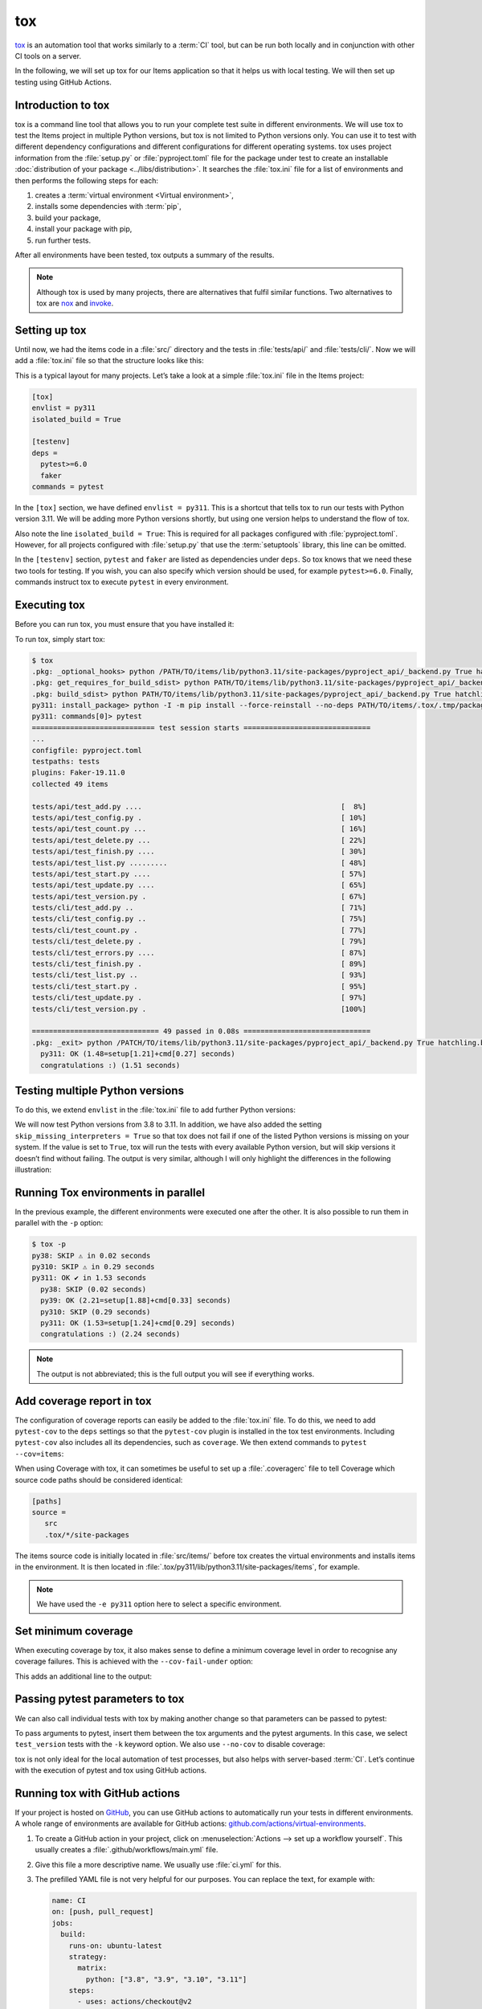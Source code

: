 tox
===

`tox <https://tox.readthedocs.io/>`_ is an automation tool that works similarly
to a :term:`CI` tool, but can be run both locally and in conjunction with other
CI tools on a server.

In the following, we will set up tox for our Items application so that it helps
us with local testing. We will then set up testing using GitHub Actions.

Introduction to tox
-------------------

tox is a command line tool that allows you to run your complete test suite in
different environments. We will use tox to test the Items project in multiple
Python versions, but tox is not limited to Python versions only. You can use it
to test with different dependency configurations and different configurations for
different operating systems. tox uses project information from the
:file:`setup.py` or :file:`pyproject.toml` file for the package under test to
create an installable :doc:`distribution of your package <../libs/distribution>`.
It searches the :file:`tox.ini` file for a list of environments and then performs
the following steps for each:

#. creates a :term:`virtual environment <Virtual environment>`,
#. installs some dependencies with :term:`pip`,
#. build your package,
#. install your package with pip,
#. run further tests.

After all environments have been tested, tox outputs a summary of the results.

.. note::
   Although tox is used by many projects, there are alternatives that fulfil
   similar functions. Two alternatives to tox are `nox
   <https://nox.thea.codes/en/stable/>`_ and `invoke
   <https://www.pyinvoke.org>`_.

Setting up tox
--------------

Until now, we had the items code in a :file:`src/` directory and the tests in
:file:`tests/api/` and :file:`tests/cli/`. Now we will add a :file:`tox.ini` file
so that the structure looks like this:

.. code-block:: console
   :emphasize-lines: 16

    items
     ├── …
     ├── pyproject.toml
     ├── src
     │   └── items
     │       └── …
     ├── tests
     │   ├── api
     │   │   ├── __init__.py
     │   │   ├── conftest.py
     │   │   └── test_….py
     │   └── cli
     │       ├── __init__.py
     │       ├── conftest.py
     │       └── test_….py
     └── tox.ini

This is a typical layout for many projects. Let’s take a look at a simple
:file:`tox.ini` file in the Items project:

.. code-block:: ini

   [tox]
   envlist = py311
   isolated_build = True

   [testenv]
   deps =
     pytest>=6.0
     faker
   commands = pytest

In the ``[tox]`` section, we have defined ``envlist = py311``. This is a shortcut
that tells tox to run our tests with Python version 3.11. We will be adding more
Python versions shortly, but using one version helps to understand the flow of
tox.

Also note the line ``isolated_build = True``: This is required for all packages
configured with :file:`pyproject.toml`. However, for all projects configured with
:file:`setup.py` that use the :term:`setuptools` library, this line can be
omitted.

In the ``[testenv]`` section, ``pytest`` and ``faker`` are listed as dependencies
under ``deps``. So tox knows that we need these two tools for testing. If you
wish, you can also specify which version should be used, for example
``pytest>=6.0``. Finally, commands instruct tox to execute ``pytest`` in every
environment.

Executing tox
-------------

Before you can run tox, you must ensure that you have installed it:

.. tab:: Linux/macOS

   .. code-block:: console

      $ python3 -m venv .
      $ . bin/acitvate
      $ python -m pip install tox

.. tab:: Windows

   .. code-block:: ps1con

      C:> python -m venv .
      C:> Scripts\activate
      C:> python -m pip install tox

To run tox, simply start tox:

.. code-block:: pytest

    $ tox
    .pkg: _optional_hooks> python /PATH/TO/items/lib/python3.11/site-packages/pyproject_api/_backend.py True hatchling.build
    .pkg: get_requires_for_build_sdist> python PATH/TO/items/lib/python3.11/site-packages/pyproject_api/_backend.py True hatchling.build
    .pkg: build_sdist> python PATH/TO/items/lib/python3.11/site-packages/pyproject_api/_backend.py True hatchling.build
    py311: install_package> python -I -m pip install --force-reinstall --no-deps PATH/TO/items/.tox/.tmp/package/14/items-0.1.0.tar.gz
    py311: commands[0]> pytest
    ============================= test session starts ==============================
    ...
    configfile: pyproject.toml
    testpaths: tests
    plugins: Faker-19.11.0
    collected 49 items

    tests/api/test_add.py ....                                               [  8%]
    tests/api/test_config.py .                                               [ 10%]
    tests/api/test_count.py ...                                              [ 16%]
    tests/api/test_delete.py ...                                             [ 22%]
    tests/api/test_finish.py ....                                            [ 30%]
    tests/api/test_list.py .........                                         [ 48%]
    tests/api/test_start.py ....                                             [ 57%]
    tests/api/test_update.py ....                                            [ 65%]
    tests/api/test_version.py .                                              [ 67%]
    tests/cli/test_add.py ..                                                 [ 71%]
    tests/cli/test_config.py ..                                              [ 75%]
    tests/cli/test_count.py .                                                [ 77%]
    tests/cli/test_delete.py .                                               [ 79%]
    tests/cli/test_errors.py ....                                            [ 87%]
    tests/cli/test_finish.py .                                               [ 89%]
    tests/cli/test_list.py ..                                                [ 93%]
    tests/cli/test_start.py .                                                [ 95%]
    tests/cli/test_update.py .                                               [ 97%]
    tests/cli/test_version.py .                                              [100%]

    ============================== 49 passed in 0.08s ==============================
    .pkg: _exit> python /PATCH/TO/items/lib/python3.11/site-packages/pyproject_api/_backend.py True hatchling.build
      py311: OK (1.48=setup[1.21]+cmd[0.27] seconds)
      congratulations :) (1.51 seconds)

Testing multiple Python versions
--------------------------------

To do this, we extend ``envlist`` in the :file:`tox.ini` file to add further
Python versions:

.. code-block:: ini
   :emphasize-lines: 2, 4

   [tox]
   envlist = py38, py39, py310, py311
   isolated_build = True
   skip_missing_interpreters = True

We will now test Python versions from 3.8 to 3.11. In addition, we have also
added the setting ``skip_missing_interpreters = True`` so that tox does not fail
if one of the listed Python versions is missing on your system. If the value is
set to ``True``, tox will run the tests with every available Python version, but
will skip versions it doesn’t find without failing. The output is very similar,
although I will only highlight the differences in the following illustration:

.. code-block:: pytest
   :emphasize-lines: 2, 4, 10, 12, 18-

    $ tox
    py38: skipped because could not find python interpreter with spec(s): py38
    py38: SKIP ⚠ in 2.13 seconds
    py39: install_package> python -I -m pip install --force-reinstall --no-deps /PATCH/TO/items/.tox/.tmp/package/15/items-0.1.0.tar.gz
    py39: commands[0]> pytest
    ============================= test session starts ==============================
    ...
    ============================== 49 passed in 0.16s ==============================
    py39: OK ✔ in 8.08 seconds
    py310: skipped because could not find python interpreter with spec(s): py310
    py310: SKIP ⚠ in 0 seconds
    py311: install_package> python -I -m pip install --force-reinstall --no-deps /PATH/TO/items/.tox/.tmp/package/16/items-0.1.0.tar.gz
    py311: commands[0]> pytest
    ============================= test session starts ==============================
    ...
    ============================== 49 passed in 0.09s ==============================
    .pkg: _exit> python /PYTH/TO/items/lib/python3.11/site-packages/pyproject_api/_backend.py True hatchling.build
      py38: SKIP (2.13 seconds)
      py39: OK (8.08=setup[6.92]+cmd[1.16] seconds)
      py310: SKIP (0.00 seconds)
      py311: OK (1.24=setup[0.95]+cmd[0.29] seconds)
      congratulations :) (11.48 seconds)

Running Tox environments in parallel
------------------------------------

In the previous example, the different environments were executed one after the
other. It is also possible to run them in parallel with the ``-p`` option:

.. code-block:: pytest

    $ tox -p
    py38: SKIP ⚠ in 0.02 seconds
    py310: SKIP ⚠ in 0.29 seconds
    py311: OK ✔ in 1.53 seconds
      py38: SKIP (0.02 seconds)
      py39: OK (2.21=setup[1.88]+cmd[0.33] seconds)
      py310: SKIP (0.29 seconds)
      py311: OK (1.53=setup[1.24]+cmd[0.29] seconds)
      congratulations :) (2.24 seconds)

.. note::
   The output is not abbreviated; this is the full output you will see if
   everything works.

Add coverage report in tox
--------------------------

The configuration of coverage reports can easily be added to the :file:`tox.ini`
file. To do this, we need to add ``pytest-cov`` to the ``deps`` settings so that
the ``pytest-cov`` plugin is installed in the tox test environments. Including
``pytest-cov`` also includes all its dependencies, such as ``coverage``. We then
extend commands to ``pytest --cov=items``:

.. code-block::
   :emphasize-lines: 10-

   [tox]
   envlist = py38, py39, py310, py311
   isolated_build = True
   skip_missing_interpreters = True

   [testenv]
   deps =
     pytest
     faker
     pytest-cov
   commands = pytest --cov=items

When using Coverage with tox, it can sometimes be useful to set up a
:file:`.coveragerc` file to tell Coverage which source code paths should be
considered identical:

.. code-block:: ini

    [paths]
    source =
       src
       .tox/*/site-packages

The items source code is initially located in :file:`src/items/` before tox
creates the virtual environments and installs items in the environment. It is
then located in :file:`.tox/py311/lib/python3.11/site-packages/items`, for
example.

.. code-block:: pytest
   :emphasize-lines: 1

    $ tox -e py311
    ...
    py311: commands[0]> pytest --cov=items
    ...
    ---------- coverage: platform darwin, python 3.11.5-final-0 ----------
    Name                                                        Stmts   Miss  Cover
    -------------------------------------------------------------------------------
    .tox/py311/lib/python3.11/site-packages/items/__init__.py       3      0   100%
    .tox/py311/lib/python3.11/site-packages/items/api.py           68      1    99%
    .tox/py311/lib/python3.11/site-packages/items/cli.py           86      0   100%
    .tox/py311/lib/python3.11/site-packages/items/db.py            23      0   100%
    -------------------------------------------------------------------------------
    TOTAL                                                         180      1    99%


    ============================== 49 passed in 0.17s ==============================
    ...
      py311: OK (1.85=setup[1.34]+cmd[0.51] seconds)
      congratulations :) (1.89 seconds)

.. note::
   We have used the ``-e py311`` option here to select a specific environment.

Set minimum coverage
--------------------

When executing coverage by tox, it also makes sense to define a minimum coverage
level in order to recognise any coverage failures. This is achieved with the
``--cov-fail-under`` option:

.. code-block:: ini
   :emphasize-lines: 11

   [tox]
   envlist = py38, py39, py310, py311
   isolated_build = True
   skip_missing_interpreters = True

   [testenv]
   deps =
     pytest
     faker
     pytest-cov
   commands = pytest --cov=items --cov-fail-under=100

This adds an additional line to the output:

.. code-block:: pytest
   :emphasize-lines: 15

    $ tox -e py311
    ...
    ============================= test session starts ==============================
    ...
    ---------- coverage: platform darwin, python 3.11.5-final-0 ----------
    Name                                                        Stmts   Miss  Cover
    -------------------------------------------------------------------------------
    .tox/py311/lib/python3.11/site-packages/items/__init__.py       3      0   100%
    .tox/py311/lib/python3.11/site-packages/items/api.py           68      1    99%
    .tox/py311/lib/python3.11/site-packages/items/cli.py           86      0   100%
    .tox/py311/lib/python3.11/site-packages/items/db.py            23      0   100%
    -------------------------------------------------------------------------------
    TOTAL                                                         180      1    99%

    FAIL Required test coverage of 100% not reached. Total coverage: 99.44%

    ============================== 49 passed in 0.16s ==============================
    py311: exit 1 (0.43 seconds) /PATH/TO/items> pytest --cov=items --cov-fail-under=100 pid=58109
    .pkg: _exit> python /PATH/TO/items/lib/python3.11/site-packages/pyproject_api/_backend.py True hatchling.build
      py311: FAIL code 1 (1.65=setup[1.22]+cmd[0.43] seconds)
      evaluation failed :( (1.68 seconds)

.. _posargs:

Passing pytest parameters to tox
--------------------------------

We can also call individual tests with tox by making another change so that
parameters can be passed to pytest:

.. code-block:: ini
   :emphasize-lines: 11

    [tox]
    envlist = py38, py39, py310, py311
    isolated_build = True
    skip_missing_interpreters = True

    [testenv]
    deps =
      pytest
      faker
      pytest-cov
    commands = pytest --cov=items --cov-fail-under=100  {posargs}

To pass arguments to pytest, insert them between the tox arguments and the pytest
arguments. In this case, we select ``test_version`` tests with the ``-k`` keyword
option. We also use ``--no-cov`` to disable coverage:

.. code-block:: pytest
   :emphasize-lines: 1, 3

    $ tox -e py311 -- -k test_version --no-cov
    ...
    py311: commands[0]> pytest --cov=items --cov-fail-under=100 -k test_version --no-cov
    ============================= test session starts ==============================
    ...
    configfile: pyproject.toml
    testpaths: tests
    plugins: cov-4.1.0, Faker-19.11.0
    collected 49 items / 47 deselected / 2 selected

    tests/api/test_version.py .                                              [ 50%]
    tests/cli/test_version.py .                                              [100%]

    ======================= 2 passed, 47 deselected in 0.04s =======================
    .pkg: _exit> python /PATH/TO/items/lib/python3.11/site-packages/pyproject_api/_backend.py True hatchling.build
      py311: OK (1.51=setup[1.25]+cmd[0.26] seconds)
      congratulations :) (1.53 seconds)

tox is not only ideal for the local automation of test processes, but also helps
with server-based :term:`CI`. Let’s continue with the execution of pytest and tox
using GitHub actions.

Running tox with GitHub actions
-------------------------------

If your project is hosted on `GitHub <https://github.com/>`_, you can use GitHub
actions to automatically run your tests in different environments. A whole range
of environments are available for GitHub actions:
`github.com/actions/virtual-environments
<https://github.com/actions/virtual-environments/#readme>`_.

#. To create a GitHub action in your project, click on :menuselection:`Actions
   --> set up a workflow yourself`. This usually creates a
   :file:`.github/workflows/main.yml` file.
#. Give this file a more descriptive name. We usually use :file:`ci.yml` for
   this.
#. The prefilled YAML file is not very helpful for our purposes. You can replace
   the text, for example with:

   .. code-block:: yaml

      name: CI
      on: [push, pull_request]
      jobs:
        build:
          runs-on: ubuntu-latest
          strategy:
            matrix:
              python: ["3.8", "3.9", "3.10", "3.11"]
          steps:
            - uses: actions/checkout@v2
            - name: Setup Python
              uses: actions/setup-python@v2
              with:
                python-version: ${{ matrix.python }}
            - name: Install tox and any other packages
              run: python -m pip install tox tox-gh-actions
            - name: Run tox for "${{ matrix.python }}"
              run: python -m tox

   ``name``
       can be any name. It is displayed in the GitHub Actions user interface.
   ``on: [push, pull_request]``
       instructs Actions to run our tests every time we either push code to the
       repository or a pull request is created. In the case of pull requests, the
       result of the test run can be viewed in the pull request interface. All
       results of the GitHub actions can be seen on the GitHub user interface.
   ``runs-on: ubuntu-latest``
       specifies the operating system on which the tests are to be executed. Here
       the tests only run on Linux, but other operating systems are also
       available.
   ``matrix: python: ["3.8", "3.9", "3.10", "3.11"]``
       specifies which Python version is to be executed.
   ``steps``
       is a list of steps. The name of each step can be arbitrary and is
       optional.
   ``uses: actions/checkout@v2``
       is a GitHub actions tool that checks out our repository so that the rest
       of the workflow can access it.
   ``uses: actions/setup-python@v2``
       is a GitHub actions tool that configures Python and installs it in a build
       environment.
   ``with: python-version: ${{ matrix.python }}``
       says that an environment should be created for each of the Python versions
       listed in ``matrix.python``.
   ``run: python -m pip install tox tox-gh-actions``
       installs tox and simplifies the execution of tox in GitHub actions with
       `tox-gh-actions <https://pypi.org/project/tox-gh-actions/>`_ by providing
       the environment that tox itself uses as the environment for the tests.
       However, we still need to adjust our :file:`tox.ini` file for this, for
       example:

       .. code-block:: ini

          [gh-actions]
          python =
              3.8: py38
              3.9: py39
              3.10: py310
              3.11: py311

       This assigns GitHub actions to tox environments.

       .. note::
          * You do not need to specify all variants of your environment. This
            distinguishes ``tox-gh-actions`` from ``tox -e py``.
          * Make sure that the versions in the ``[gh-actions]`` section match the
            available Python versions and, if applicable, those in the
            :ref:`GitHub actions for Git pre-commit hooks
            <gh-action-pre-commit-example>`.
          * Since all tests for a specific Python version are executed one after
            the other in a container, the advantages of parallel execution are
            lost.

   ``run: python -m tox``
       executes tox.

#. You can then click on :guilabel:`Start commit`. As we want to make further
   changes before the tests are executed automatically, we select
   :guilabel:`Create a new branch for this commit and start a pull request` and
   github-actions as the name for the new :term:`branch <branch>`. Finally, you
   can click on :guilabel:`Create pull request`.
#. To switch to the new branch, we go to :menuselection:`Code --> main -->
   github-actions`.

The actions syntax is well documented. A good starting point in the GitHub
Actions documentation is the `Building and Testing Python
<https://docs.github.com/en/actions/automating-builds-and-tests/building-and-testing-python>`_
page. The documentation also shows you how to run pytest directly without tox and
how to extend the matrix to multiple operating systems. As soon as you have set
up your :file:`*.yml` file and uploaded it to your GitHub repository, it will be
executed automatically. You can then see the runs in the :menuselection:`Actions`
tab:

.. figure:: github-actions.png
   :alt: Screenshot of the GitHub actions overview

The different Python environments are listed on the left-hand side. If you select
one, the results for this environment are displayed, as shown in the following
screenshot:

.. figure:: github-actions-run.png
   :alt: Screenshot of a GitHub actions run for an environment

.. seealso::
   * `Building and testing Python
     <https://docs.github.com/en/actions/automating-builds-and-tests/building-and-testing-python>`_
   * `Workflow syntax for GitHub Actions
     <https://docs.github.com/en/actions/using-workflows/workflow-syntax-for-github-actions>`_

Display badge
-------------

Now you can add a badge of your :term:`CI` status to your :file:`README.rst`
file, for example with:

.. code-block::

   .. image:: https://github.com/YOU/YOUR_PROJECT/workflows/CI/badge.svg?branch=main
      :target: https://github.com/YOU/YOUR_PROJECT/actions?workflow=CI
      :alt: CI Status

Publish test coverage
---------------------

You can publish the test coverage on GitHub, see also :ref:`Coverage
GitHub-Actions <coverage-github-actions>`.

Extend tox
----------

tox uses `pluggy <https://pluggy.readthedocs.io/en/stable/>`_ to customise the
default behaviour. Pluggy finds a plugin by searching for an entry point with the
name ``tox``, for example in a :file:`pyproject.toml` file:

.. code-block:: toml

    [project.entry-points.tox]
    my_plugin = "my_plugin.hooks"

To use the plugin, it therefore only needs to be installed in the same
environment in which tox is running and it is found via the defined entry point.

A plugin is created by implementing extension points in the form of hooks. For
example, the following code snippet would define a new ``--my`` :abbr:`CLI
(Command Line Interface)`:

.. code-block:: python

    from tox.config.cli.parser import ToxParser
    from tox.plugin import impl


    @impl
    def tox_add_option(parser: ToxParser) -> None:
        parser.add_argument("--my", action="store_true", help="my option")

.. seealso::
   * `Extending tox <https://tox.readthedocs.io/en/latest/plugins.html>`_
   * `tox development team <https://github.com/orgs/tox-dev/repositories>`_
